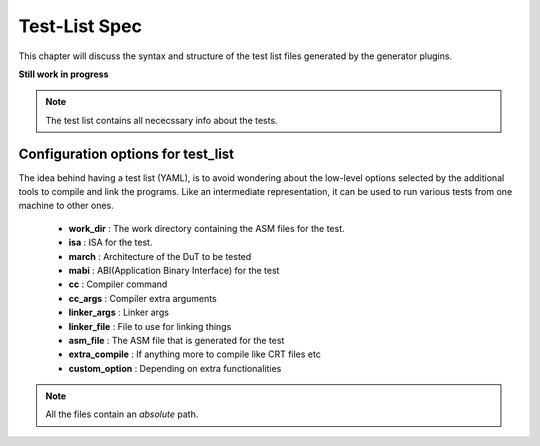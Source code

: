 ===============
Test-List Spec
===============

This chapter will discuss the syntax and structure of the test list files generated by the generator plugins.

**Still work in progress**

.. note:: The test list contains all nececssary info about the tests.

Configuration options for test_list
####################################

The idea behind having a test list (YAML), is to avoid wondering about the low-level options selected by the additional tools to compile and link the programs.
Like an intermediate representation, it can be used to run various tests from one machine to other ones.

  - **work_dir** : The work directory containing the ASM files for the test.
  - **isa** : ISA for the test.
  - **march** : Architecture of the DuT to be tested
  - **mabi** : ABI(Application Binary Interface) for the test
  - **cc** : Compiler command
  - **cc_args** : Compiler extra arguments
  - **linker_args** : Linker args
  - **linker_file** : File to use for linking things
  - **asm_file** : The ASM file that is generated for the test
  - **extra_compile** : If anything more to compile like CRT files etc
  - **custom_option** : Depending on extra functionalities 


.. note:: All the files contain an *absolute* path.
